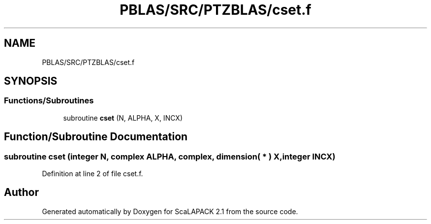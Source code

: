 .TH "PBLAS/SRC/PTZBLAS/cset.f" 3 "Sat Nov 16 2019" "Version 2.1" "ScaLAPACK 2.1" \" -*- nroff -*-
.ad l
.nh
.SH NAME
PBLAS/SRC/PTZBLAS/cset.f
.SH SYNOPSIS
.br
.PP
.SS "Functions/Subroutines"

.in +1c
.ti -1c
.RI "subroutine \fBcset\fP (N, ALPHA, X, INCX)"
.br
.in -1c
.SH "Function/Subroutine Documentation"
.PP 
.SS "subroutine cset (integer N, \fBcomplex\fP ALPHA, \fBcomplex\fP, dimension( * ) X, integer INCX)"

.PP
Definition at line 2 of file cset\&.f\&.
.SH "Author"
.PP 
Generated automatically by Doxygen for ScaLAPACK 2\&.1 from the source code\&.
